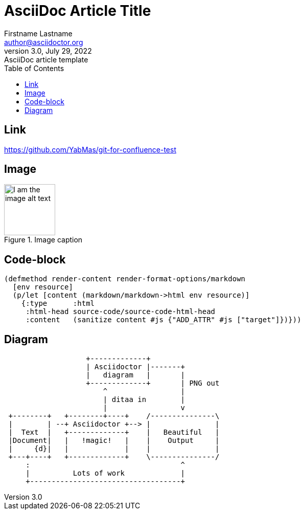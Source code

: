 = AsciiDoc Article Title
Firstname Lastname <author@asciidoctor.org>
3.0, July 29, 2022: AsciiDoc article template
:toc:
:icons: font
:url-quickref: https://docs.asciidoctor.org/asciidoc/latest/syntax-quick-reference/

== Link

https://github.com/YabMas/git-for-confluence-test

== Image

.Image caption
image::./images/adoc.png[alt = I am the image alt text, height=100]


== Code-block


[,clojure]
----
(defmethod render-content render-format-options/markdown
  [env resource]
  (p/let [content (markdown/markdown->html env resource)]
    {:type      :html
     :html-head source-code/source-code-html-head
     :content   (sanitize content #js {"ADD_ATTR" #js ["target"]})}))
----

== Diagram

[ditaa]
....
                   +-------------+
                   | Asciidoctor |-------+
                   |   diagram   |       |
                   +-------------+       | PNG out
                       ^                 |
                       | ditaa in        |
                       |                 v
 +--------+   +--------+----+    /---------------\
 |        | --+ Asciidoctor +--> |               |
 |  Text  |   +-------------+    |   Beautiful   |
 |Document|   |   !magic!   |    |    Output     |
 |     {d}|   |             |    |               |
 +---+----+   +-------------+    \---------------/
     :                                   ^
     |          Lots of work             |
     +-----------------------------------+
....
